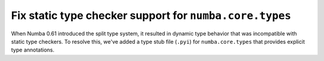 Fix static type checker support for ``numba.core.types``
--------------------------------------------------------

When Numba 0.61 introduced the split type system, it resulted in dynamic type 
behavior that was incompatible with static type checkers. To resolve this,
we've added a type stub file (``.pyi``) for ``numba.core.types`` that provides
explicit type annotations. 
